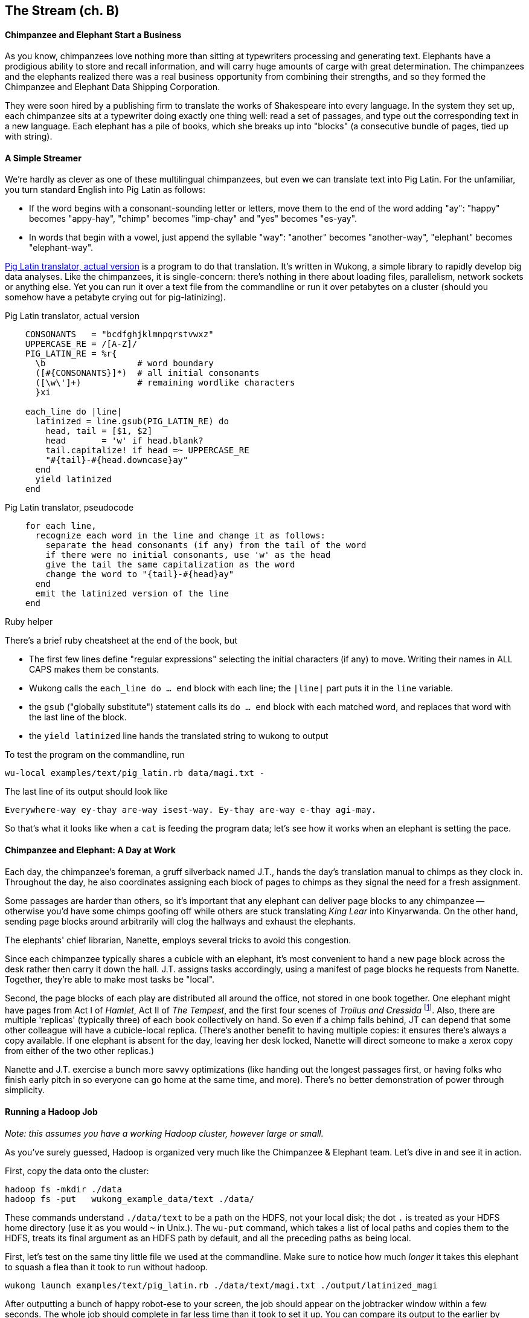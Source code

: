 == The Stream (ch. B) ==

==== Chimpanzee and Elephant Start a Business ====

As you know, chimpanzees love nothing more than sitting at typewriters processing and generating text. Elephants have a prodigious ability to store and recall information, and will carry huge amounts of carge with great determination. The chimpanzees and the elephants realized there was a real business opportunity from combining their strengths, and so they formed the Chimpanzee and Elephant Data Shipping Corporation.

They were soon hired by a publishing firm to translate the works of Shakespeare into every language.
In the system they set up, each chimpanzee sits at a typewriter doing exactly one thing well: read a set of passages, and type out the corresponding text in a new language. Each elephant has a pile of books, which she breaks up into "blocks" (a consecutive bundle of pages, tied up with string).

==== A Simple Streamer ====

We're hardly as clever as one of these multilingual chimpanzees, but even we can translate text into Pig Latin. For the unfamiliar, you turn standard English into Pig Latin as follows:

* If the word begins with a consonant-sounding letter or letters, move them to the end of the word adding "ay": "happy" becomes "appy-hay", "chimp" becomes "imp-chay" and "yes" becomes "es-yay".
* In words that begin with a vowel, just append the syllable "way": "another" becomes "another-way", "elephant" becomes "elephant-way".

<<pig_latin_translator>> is a program to do that translation. It's written in Wukong, a simple library to rapidly develop big data analyses. Like the chimpanzees, it is single-concern: there's nothing in there about loading files, parallelism, network sockets or anything else. Yet you can run it over a text file from the commandline or run it over petabytes on a cluster (should you somehow have a petabyte crying out for pig-latinizing).


[[pig_latin_translator]]
.Pig Latin translator, actual version
----
    CONSONANTS   = "bcdfghjklmnpqrstvwxz"
    UPPERCASE_RE = /[A-Z]/
    PIG_LATIN_RE = %r{
      \b                  # word boundary
      ([#{CONSONANTS}]*)  # all initial consonants
      ([\w\']+)           # remaining wordlike characters
      }xi

    each_line do |line|
      latinized = line.gsub(PIG_LATIN_RE) do
        head, tail = [$1, $2]
        head       = 'w' if head.blank?
        tail.capitalize! if head =~ UPPERCASE_RE
        "#{tail}-#{head.downcase}ay"
      end
      yield latinized
    end
----

[[pig_latin_translator]]
.Pig Latin translator, pseudocode
----
    for each line,
      recognize each word in the line and change it as follows:
        separate the head consonants (if any) from the tail of the word
	if there were no initial consonants, use 'w' as the head
        give the tail the same capitalization as the word
        change the word to "{tail}-#{head}ay"
      end
      emit the latinized version of the line
    end
----

.Ruby helper
****
There's a brief ruby cheatsheet at the end of the book, but 

* The first few lines define "regular expressions" selecting the initial characters (if any) to move. Writing their names in ALL CAPS makes them be constants.
* Wukong calls the `each_line do ... end` block with each line; the `|line|` part puts it in the `line` variable.
* the `gsub` ("globally substitute") statement calls its `do ... end` block with each matched word, and replaces that word with the last line of the block.
* the `yield latinized` line hands the translated string to wukong to output
****

To test the program on the commandline, run

    wu-local examples/text/pig_latin.rb data/magi.txt -

The last line of its output should look like

    Everywhere-way ey-thay are-way isest-way. Ey-thay are-way e-thay agi-may.

So that's what it looks like when a `cat` is feeding the program data; let's see how it works when an elephant is setting the pace.

==== Chimpanzee and Elephant: A Day at Work ====

Each day, the chimpanzee's foreman, a gruff silverback named J.T., hands the day's translation manual to chimps as they clock in. Throughout the day, he also coordinates assigning each block of pages to chimps as they signal the need for a fresh assignment.

Some passages are harder than others, so it's important that any elephant can deliver page blocks to any chimpanzee -- otherwise you'd have some chimps goofing off while others are stuck translating _King Lear_ into Kinyarwanda. On the other hand, sending page blocks around arbitrarily will clog the hallways and exhaust the elephants.

The elephants' chief librarian, Nanette, employs several tricks to avoid this congestion.

Since each chimpanzee typically shares a cubicle with an elephant, it's most convenient to hand a new page block across the desk rather then carry it down the hall. J.T. assigns tasks accordingly, using a manifest of page blocks he requests from Nanette. Together, they're able to make most tasks be "local".

Second, the page blocks of each play are distributed all around the office, not stored in one book together. One elephant might have pages from Act I of _Hamlet_, Act II of _The Tempest_, and the first four scenes of _Troilus and Cressida_ footnote:[Does that sound complicated? It is -- Nanette is able to keep track of all those blocks, but if she calls in sick, nobody can get anything done. You do NOT want Nanette to call in sick.]. Also, there are multiple 'replicas' (typically three) of each book collectively on hand. So even if a chimp falls behind, JT can depend that some other colleague will have a cubicle-local replica. (There's another benefit to having multiple copies: it ensures there's always a copy available. If one elephant is absent for the day, leaving her desk locked, Nanette will direct someone to make a xerox copy from either of the two other replicas.)

Nanette and J.T. exercise a bunch more savvy optimizations (like handing out the longest passages first, or having folks who finish early pitch in so everyone can go home at the same time, and more). There's no better demonstration of power through simplicity.

==== Running a Hadoop Job ====

_Note: this assumes you have a working Hadoop cluster, however large or small._

As you've surely guessed, Hadoop is organized very much like the Chimpanzee & Elephant team. Let's dive in and see it in action.

First, copy the data onto the cluster:

    hadoop fs -mkdir ./data
    hadoop fs -put   wukong_example_data/text ./data/

These commands understand `./data/text` to be a path on the HDFS, not your local disk; the dot `.` is treated as your HDFS home directory (use it as you would `~` in Unix.). The `wu-put` command, which takes a list of local paths and copies them to the HDFS, treats its final argument as an HDFS path by default, and all the preceding paths as being local.

First, let's test on the same tiny little file we used at the commandline. Make sure to notice how much _longer_ it takes this elephant to squash a flea than it took to run without hadoop.

    wukong launch examples/text/pig_latin.rb ./data/text/magi.txt ./output/latinized_magi

After outputting a bunch of happy robot-ese to your screen, the job should appear on the jobtracker window within a few seconds. The whole job should complete in far less time than it took to set it up. You can compare its output to the earlier by running

    hadoop fs -cat ./output/latinized_magi/\*

Now let's run it on the full Shakespeare corpus. Even this is hardly enough data to make Hadoop break a sweat, but it does show off the power of distributed computing.

    wukong launch examples/text/pig_latin.rb ./data/text/magi.txt ./output/latinized_magi

==== Brief Anatomy of a Hadoop Job ====

We'll go into much more detail in (TODO: ref), but here are the essentials of what you just performed.

===== Copying files to the HDFS =====

When you ran the `hadoop fs -mkdir` command, the Namenode (Nanette's Hadoop counterpart) simply made a notation in its directory: no data was stored. If you're familiar with the term, think of the namenode as a 'File Allocation Table (FAT)' for the HDFS.

When you run `hadoop fs -put ...`, the putter process does the following for each file:

1. Contacts the namenode to create the file. This also just makes a note of the file; the namenode doesn't ever have actual data pass through it.
2. Instead, the putter process asks the namenode to allocate a new data block. The namenode designates a set of datanodes (typically three), along with a permanently-unique block ID.
3. The putter process transfers the file over the network to the first data node in the set; that datanode transfers its contents to the next one, and so forth. The putter doesn't consider its job done until a full set of replicas have acknowledged successful receipt.
4. As soon as each HDFS block fills, even if it is mid-record, it is closed; steps 2 and 3 are repeated for the next block.

===== Running on the cluster =====



* Sent the job and its assets (code files, etc) to the jobtracker
* 


==== Chimpanzee and Elephant: Splits ====

I've danced around a minor but important detail that the workers take care of. For the Chimpanzees, books are chopped up into set numbers of pages -- but the chimps translate _sentences_, not pages, and a page block boundary might happen mid-sentence.

The Hadoop equivalent of course is that a data record may cross and HDFS block boundary. (In fact, you can force map-reduce splits to happen anywhere in the file, but the default and typically most-efficient choice is to split at HDFS blocks.)

A mapper will skip the first record of a split if it's partial and carry on from there. Since there are many records in each split, that's no big deal. When it gets to the end of the split, the task doesn't stop processing until is completes the current record -- the framework makes the overhanging data seamlessley appear.

In practice, Hadoop users only need to worry about record splitting when writing a custom `InputFormat` or when practicing advanced magick. You'll see lots of reference to it though -- it's a crucial subject for those inside the framework, but for regular users the story I just told is more than enough detail.

=== Exercises ===

==== Exercise 1.1: Running time ====

It's important to build your intuition about what makes a program fast or slow.

Write the following scripts:

* *null.rb*      -- emits nothing.
* *identity.rb*  -- emits every line exactly as it was read in.

Let's run the *reverse.rb* and *piglatin.rb* scripts from this chapter, and the *null.rb* and *identity.rb* scripts from exercise 1.1, against the 30 Million Wikipedia Abstracts dataset.

First, though, write down an educated guess for how much longer each script will take than the `null.rb` script takes (use the table below). So, if you think the `reverse.rb` script will be 10% slower, write '10%'; if you think it will be 10% faster, write '- 10%'.

Next, run each script three times, mixing up the order. Write down

* the total time of each run
* the average of those times
* the actual percentage difference in run time between each script and the null.rb script

        script     | est % incr | run 1 | run 2 | run 3 | avg run time | actual % incr |
        null:      |            |       |       |       |              |               |
        identity:  |            |       |       |       |              |               |
        reverse:   |            |       |       |       |              |               |
        pig_latin: |            |       |       |       |              |               |

Most people are surprised by the result.

==== Exercise 1.2: A Petabyte-scale `wc` command ====

Create a script, `wc.rb`, that emit the length of each line, the count of bytes it occupies, and the number of words it contains.

Notes:

* The `String` methods `chomp`, `length`, `bytesize`, `split` are useful here.
* Do not include the end-of-line characters (`\n` or `\r`) in your count.
* As a reminder -- for English text the byte count and length are typically similar, but the funny characters in a string like "Iñtërnâtiônàlizætiøn" require more than one byte each. The character count says how many distinct 'letters' the string contains, regardless of how it's stored in the computer. The byte count describes how much space a string occupies, and depends on arcane details of how strings are stored.
